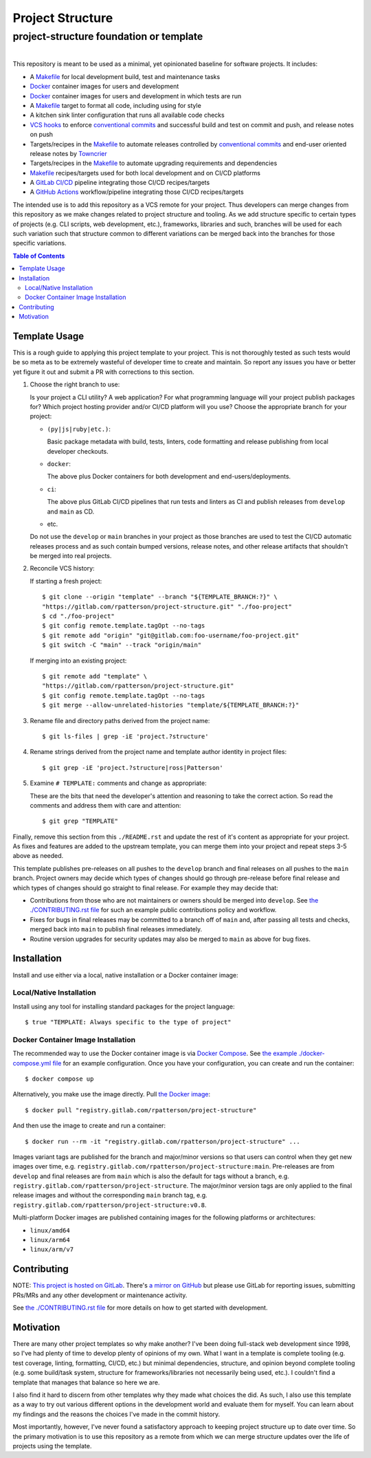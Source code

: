 .. SPDX-FileCopyrightText: 2023 Ross Patterson <me@rpatterson.net>
..
.. SPDX-License-Identifier: MIT

########################################################################################
Project Structure
########################################################################################
project-structure foundation or template
****************************************************************************************

.. list-table::
   :class: borderless align-right

   * - .. figure:: https://api.reuse.software/badge/gitlab.com/rpatterson/project-structure
          :alt: REUSE license status
          :target: https://api.reuse.software/info/gitlab.com/rpatterson/project-structure

     - .. figure:: https://gitlab.com/rpatterson/project-structure/-/badges/release.svg
	  :alt: GitLab latest release
	  :target: https://gitlab.com/rpatterson/project-structure/-/releases
       .. figure:: https://gitlab.com/rpatterson/project-structure/badges/main/pipeline.svg
          :alt: GitLab CI/CD pipeline status
          :target: https://gitlab.com/rpatterson/project-structure/-/commits/main
       .. figure:: https://gitlab.com/rpatterson/project-structure/badges/main/coverage.svg
          :alt: GitLab coverage report
	  :target: https://gitlab.com/rpatterson/project-structure/-/commits/main
       .. figure:: https://img.shields.io/gitlab/stars/rpatterson/project-structure?gitlab_url=https%3A%2F%2Fgitlab.com&logo=gitlab
	  :alt: GitLab repo stars
	  :target: https://gitlab.com/rpatterson/project-structure

     - .. figure:: https://img.shields.io/github/v/release/rpatterson/project-structure?logo=github
	  :alt: GitHub release (latest SemVer)
	  :target: https://github.com/rpatterson/project-structure/releases
       .. figure:: https://github.com/rpatterson/project-structure/actions/workflows/build-test.yml/badge.svg
          :alt: GitHub Actions status
          :target: https://github.com/rpatterson/project-structure/actions/workflows/build-test.yml
       .. figure:: https://codecov.io/github/rpatterson/project-structure/branch/main/graph/badge.svg?token=GNKVQ8VYOU
          :alt: Codecov test coverage
	  :target: https://app.codecov.io/github/rpatterson/project-structure
       .. figure:: https://img.shields.io/github/stars/rpatterson/project-structure?logo=github
	  :alt: GitHub repo stars
	  :target: https://github.com/rpatterson/project-structure/

     - .. figure:: https://img.shields.io/docker/v/merpatterson/project-structure/main?sort=semver&logo=docker
          :alt: Docker Hub image version (latest semver)
          :target: https://hub.docker.com/r/merpatterson/project-structure
       .. figure:: https://img.shields.io/docker/pulls/merpatterson/project-structure?logo=docker
          :alt: Docker Hub image pulls count
          :target: https://hub.docker.com/r/merpatterson/project-structure
       .. figure:: https://img.shields.io/docker/stars/merpatterson/project-structure?logo=docker
	  :alt: Docker Hub stars
          :target: https://hub.docker.com/r/merpatterson/project-structure
       .. figure:: https://img.shields.io/docker/image-size/merpatterson/project-structure?logo=docker
	  :alt: Docker Hub image size (latest semver)
          :target: https://hub.docker.com/r/merpatterson/project-structure

     - .. figure:: https://img.shields.io/keybase/pgp/rpatterson?logo=keybase
          :alt: KeyBase PGP key ID
          :target: https://keybase.io/rpatterson
       .. figure:: https://img.shields.io/github/followers/rpatterson?style=social
          :alt: GitHub followers count
          :target: https://github.com/rpatterson
       .. figure:: https://img.shields.io/liberapay/receives/rpatterson.svg?logo=liberapay
          :alt: LiberaPay donated per week
          :target: https://liberapay.com/rpatterson/donate
       .. figure:: https://img.shields.io/liberapay/patrons/rpatterson.svg?logo=liberapay
          :alt: LiberaPay patrons count
          :target: https://liberapay.com/rpatterson/donate


This repository is meant to be used as a minimal, yet opinionated baseline for software
projects.  It includes:

- A `Makefile`_ for local development build, test and maintenance tasks
- `Docker`_ container images for users and development
- `Docker`_ container images for users and development in which tests are run
- A `Makefile`_ target to format all code, including using for style
- A kitchen sink linter configuration that runs all available code checks
- `VCS hooks`_ to enforce `conventional commits`_ and successful build and test on
  commit and push, and release notes on push
- Targets/recipes in the `Makefile`_ to automate releases controlled by `conventional
  commits`_ and end-user oriented release notes by `Towncrier`_
- Targets/recipes in the `Makefile`_ to automate upgrading requirements and dependencies
- `Makefile`_ recipes/targets used for both local development and on CI/CD platforms
- A `GitLab CI/CD`_ pipeline integrating those CI/CD recipes/targets
- A `GitHub Actions`_ workflow/pipeline integrating those CI/CD recipes/targets

The intended use is to add this repository as a VCS remote for your project.  Thus
developers can merge changes from this repository as we make changes related to project
structure and tooling.  As we add structure specific to certain types of projects
(e.g. CLI scripts, web development, etc.), frameworks, libraries and such, branches will
be used for each such variation such that structure common to different variations can
be merged back into the branches for those specific variations.

.. contents:: Table of Contents


****************************************************************************************
Template Usage
****************************************************************************************

This is a rough guide to applying this project template to your project.  This is not
thoroughly tested as such tests would be so meta as to be extremely wasteful of
developer time to create and maintain.  So report any issues you have or better yet
figure it out and submit a PR with corrections to this section.

#. Choose the right branch to use:

   Is your project a CLI utility?  A web application?  For what programming language
   will your project publish packages for?  Which project hosting provider
   and/or CI/CD platform will you use?  Choose the appropriate branch for your project:

   - ``(py|js|ruby|etc.)``:

     Basic package metadata with build, tests, linters, code formatting and release
     publishing from local developer checkouts.

   - ``docker``:

     The above plus Docker containers for both development and end-users/deployments.

   - ``ci``:

     The above plus GitLab CI/CD pipelines that run tests and linters as CI and
     publish releases from ``develop`` and ``main`` as CD.

   - etc.

   Do not use the ``develop`` or ``main`` branches in your project as those branches
   are used to test the CI/CD automatic releases process and as such contain bumped
   versions, release notes, and other release artifacts that shouldn't be merged into
   real projects.

#. Reconcile VCS history:

   If starting a fresh project::

     $ git clone --origin "template" --branch "${TEMPLATE_BRANCH:?}" \
     "https://gitlab.com/rpatterson/project-structure.git" "./foo-project"
     $ cd "./foo-project"
     $ git config remote.template.tagOpt --no-tags
     $ git remote add "origin" "git@gitlab.com:foo-username/foo-project.git"
     $ git switch -C "main" --track "origin/main"

   If merging into an existing project::

     $ git remote add "template" \
     "https://gitlab.com/rpatterson/project-structure.git"
     $ git config remote.template.tagOpt --no-tags
     $ git merge --allow-unrelated-histories "template/${TEMPLATE_BRANCH:?}"

#. Rename file and directory paths derived from the project name::

     $ git ls-files | grep -iE 'project.?structure'

#. Rename strings derived from the project name and template author identity in project
   files::

     $ git grep -iE 'project.?structure|ross|Patterson'

#. Examine ``# TEMPLATE:`` comments and change as appropriate:

   These are the bits that need the developer's attention and reasoning to take the
   correct action.  So read the comments and address them with care and attention::

     $ git grep "TEMPLATE"

Finally, remove this section from this ``./README.rst`` and update the rest of it's
content as appropriate for your project.  As fixes and features are added to the
upstream template, you can merge them into your project and repeat steps 3-5 above as
needed.

This template publishes pre-releases on all pushes to the ``develop`` branch and final
releases on all pushes to the ``main`` branch.  Project owners may decide which types
of changes should go through pre-release before final release and which types of changes
should go straight to final release.  For example they may decide that:

- Contributions from those who are not maintainers or owners should be merged into
  ``develop``.  See `the ./CONTRIBUTING.rst file`_ for such an example public
  contributions policy and workflow.

- Fixes for bugs in final releases may be committed to a branch off of ``main`` and,
  after passing all tests and checks, merged back into ``main`` to publish final
  releases immediately.

- Routine version upgrades for security updates may also be merged to ``main`` as
  above for bug fixes.


****************************************************************************************
Installation
****************************************************************************************

Install and use either via a local, native installation or a Docker container image:

Local/Native Installation
========================================================================================

Install using any tool for installing standard packages for the project language::

  $ true "TEMPLATE: Always specific to the type of project"

Docker Container Image Installation
========================================================================================

The recommended way to use the Docker container image is via `Docker Compose`_.  See
`the example ./docker-compose.yml file`_ for an example configuration.  Once you have
your configuration, you can create and run the container::

  $ docker compose up

Alternatively, you make use the image directly.  Pull `the Docker image`_::

  $ docker pull "registry.gitlab.com/rpatterson/project-structure"

And then use the image to create and run a container::

  $ docker run --rm -it "registry.gitlab.com/rpatterson/project-structure" ...

Images variant tags are published for the branch and major/minor versions so that users
can control when they get new images over time,
e.g. ``registry.gitlab.com/rpatterson/project-structure:main``.  Pre-releases are from
``develop`` and final releases are from ``main`` which is also the default for tags
without a branch, e.g. ``registry.gitlab.com/rpatterson/project-structure``. The
major/minor version tags are only applied to the final release images and without the
corresponding ``main`` branch tag,
e.g. ``registry.gitlab.com/rpatterson/project-structure:v0.8``.

Multi-platform Docker images are published containing images for the following platforms
or architectures:

- ``linux/amd64``
- ``linux/arm64``
- ``linux/arm/v7``


****************************************************************************************
Contributing
****************************************************************************************

NOTE: `This project is hosted on GitLab`_.  There's `a mirror on GitHub`_ but please use
GitLab for reporting issues, submitting PRs/MRs and any other development or maintenance
activity.

See `the ./CONTRIBUTING.rst file`_ for more details on how to get started with
development.


****************************************************************************************
Motivation
****************************************************************************************

There are many other project templates so why make another? I've been doing full-stack
web development since 1998, so I've had plenty of time to develop plenty of opinions of
my own.  What I want in a template is complete tooling (e.g. test coverage, linting,
formatting, CI/CD, etc.) but minimal dependencies, structure, and opinion beyond
complete tooling (e.g. some build/task system, structure for frameworks/libraries not
necessarily being used, etc.).  I couldn't find a template that manages that balance so
here we are.

I also find it hard to discern from other templates why they made what choices the did.
As such, I also use this template as a way to try out various different options in the
development world and evaluate them for myself.  You can learn about my findings and the
reasons the choices I've made in the commit history.

Most importantly, however, I've never found a satisfactory approach to keeping project
structure up to date over time.  So the primary motivation is to use this repository as
a remote from which we can merge structure updates over the life of projects using the
template.


.. _`Towncrier`: https://towncrier.readthedocs.io

.. _`conventional commits`: https://www.conventionalcommits.org

.. _`This project is hosted on GitLab`:
   https://gitlab.com/rpatterson/project-structure
.. _`a mirror on GitHub`:
   https://github.com/rpatterson/project-structure
.. _`Docker`: https://docs.docker.com/
.. _`Docker Compose`: https://docs.docker.com/compose/
.. _the Docker image: https://hub.docker.com/r/merpatterson/project-structure

.. _`GitLab CI/CD`: https://docs.gitlab.com/ee/ci/

.. _`GitHub Actions`: https://docs.github.com/en/actions

.. _Makefile:
   https://gitlab.com/rpatterson/project-structure/blob/main/Makefile
.. _`the example ./docker-compose.yml file`:
   https://gitlab.com/rpatterson/project-structure/blob/main/docker-compose.yml
.. _`the ./CONTRIBUTING.rst file`:
   https://gitlab.com/rpatterson/project-structure/blob/main/CONTRIBUTING.rst
.. _`VCS hooks`:
   https://gitlab.com/rpatterson/project-structure/blob/main/.pre-commit-config.yaml
